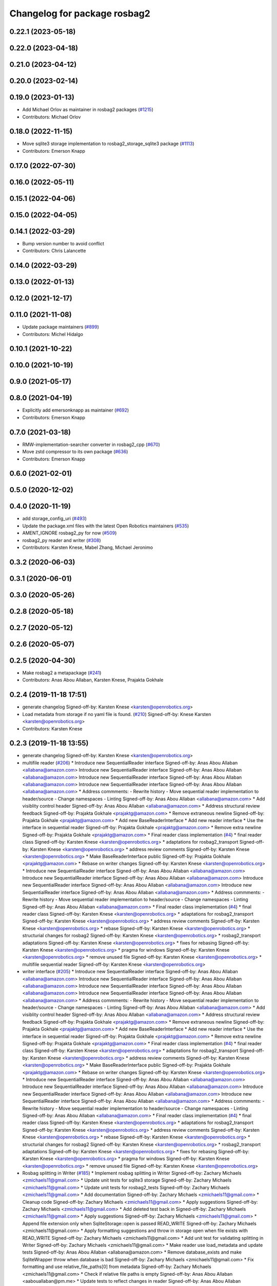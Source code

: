 ^^^^^^^^^^^^^^^^^^^^^^^^^^^^^
Changelog for package rosbag2
^^^^^^^^^^^^^^^^^^^^^^^^^^^^^

0.22.1 (2023-05-18)
-------------------

0.22.0 (2023-04-18)
-------------------

0.21.0 (2023-04-12)
-------------------

0.20.0 (2023-02-14)
-------------------

0.19.0 (2023-01-13)
-------------------
* Add Michael Orlov as maintainer in rosbag2 packages (`#1215 <https://github.com/ros2/rosbag2/issues/1215>`_)
* Contributors: Michael Orlov

0.18.0 (2022-11-15)
-------------------
* Move sqlite3 storage implementation to rosbag2_storage_sqlite3 package (`#1113 <https://github.com/ros2/rosbag2/issues/1113>`_)
* Contributors: Emerson Knapp

0.17.0 (2022-07-30)
-------------------

0.16.0 (2022-05-11)
-------------------

0.15.1 (2022-04-06)
-------------------

0.15.0 (2022-04-05)
-------------------

0.14.1 (2022-03-29)
-------------------
* Bump version number to avoid conflict
* Contributors: Chris Lalancette

0.14.0 (2022-03-29)
-------------------

0.13.0 (2022-01-13)
-------------------

0.12.0 (2021-12-17)
-------------------

0.11.0 (2021-11-08)
-------------------
* Update package maintainers (`#899 <https://github.com/ros2/rosbag2/issues/899>`_)
* Contributors: Michel Hidalgo

0.10.1 (2021-10-22)
-------------------

0.10.0 (2021-10-19)
-------------------

0.9.0 (2021-05-17)
------------------

0.8.0 (2021-04-19)
------------------
* Explicitly add emersonknapp as maintainer (`#692 <https://github.com/ros2/rosbag2/issues/692>`_)
* Contributors: Emerson Knapp

0.7.0 (2021-03-18)
------------------
* RMW-implementation-searcher converter in rosbag2_cpp (`#670 <https://github.com/ros2/rosbag2/issues/670>`_)
* Move zstd compressor to its own package (`#636 <https://github.com/ros2/rosbag2/issues/636>`_)
* Contributors: Emerson Knapp

0.6.0 (2021-02-01)
------------------

0.5.0 (2020-12-02)
------------------

0.4.0 (2020-11-19)
------------------
* add storage_config_uri (`#493 <https://github.com/ros2/rosbag2/issues/493>`_)
* Update the package.xml files with the latest Open Robotics maintainers (`#535 <https://github.com/ros2/rosbag2/issues/535>`_)
* AMENT_IGNORE rosbag2_py for now (`#509 <https://github.com/ros2/rosbag2/issues/509>`_)
* rosbag2_py reader and writer (`#308 <https://github.com/ros2/rosbag2/issues/308>`_)
* Contributors: Karsten Knese, Mabel Zhang, Michael Jeronimo

0.3.2 (2020-06-03)
------------------

0.3.1 (2020-06-01)
------------------

0.3.0 (2020-05-26)
------------------

0.2.8 (2020-05-18)
------------------

0.2.7 (2020-05-12)
------------------

0.2.6 (2020-05-07)
------------------

0.2.5 (2020-04-30)
------------------
* Make rosbag2 a metapackage (`#241 <https://github.com/ros2/rosbag2/issues/241>`_)
* Contributors: Anas Abou Allaban, Karsten Knese, Prajakta Gokhale

0.2.4 (2019-11-18 17:51)
------------------------
* generate changelog
  Signed-off-by: Karsten Knese <karsten@openrobotics.org>
* Load metadata from storage if no yaml file is found. (`#210 <https://github.com/ros2/rosbag2/issues/210>`_)
  Signed-off-by: Knese Karsten <karsten@openrobotics.org>
* Contributors: Karsten Knese

0.2.3 (2019-11-18 13:55)
------------------------
* generate changelog
  Signed-off-by: Karsten Knese <karsten@openrobotics.org>
* multifile reader (`#206 <https://github.com/ros2/rosbag2/issues/206>`_)
  * Introduce new SequentialReader interface
  Signed-off-by: Anas Abou Allaban <allabana@amazon.com>
  Introduce new SequentialReader interface
  Signed-off-by: Anas Abou Allaban <allabana@amazon.com>
  Introduce new SequentialReader interface
  Signed-off-by: Anas Abou Allaban <allabana@amazon.com>
  Introduce new SequentialReader interface
  Signed-off-by: Anas Abou Allaban <allabana@amazon.com>
  * Address commments:
  - Rewrite history
  - Move sequential reader implementation to header/source
  - Change namespaces
  - Linting
  Signed-off-by: Anas Abou Allaban <allabana@amazon.com>
  * Add visiblity control header
  Signed-off-by: Anas Abou Allaban <allabana@amazon.com>
  * Address structural review feedback
  Signed-off-by: Prajakta Gokhale <prajaktg@amazon.com>
  * Remove extraneous newline
  Signed-off-by: Prajakta Gokhale <prajaktg@amazon.com>
  * Add new BaseReaderInterface
  * Add new reader interface
  * Use the interface in sequential reader
  Signed-off-by: Prajakta Gokhale <prajaktg@amazon.com>
  * Remove extra newline
  Signed-off-by: Prajakta Gokhale <prajaktg@amazon.com>
  * Final reader class implementation (`#4 <https://github.com/ros2/rosbag2/issues/4>`_)
  * final reader class
  Signed-off-by: Karsten Knese <karsten@openrobotics.org>
  * adaptations for rosbag2_transport
  Signed-off-by: Karsten Knese <karsten@openrobotics.org>
  * address review comments
  Signed-off-by: Karsten Knese <karsten@openrobotics.org>
  * Make BaseReaderInterface public
  Signed-off-by: Prajakta Gokhale <prajaktg@amazon.com>
  * Rebase on writer changes
  Signed-off-by: Karsten Knese <karsten@openrobotics.org>
  * Introduce new SequentialReader interface
  Signed-off-by: Anas Abou Allaban <allabana@amazon.com>
  Introduce new SequentialReader interface
  Signed-off-by: Anas Abou Allaban <allabana@amazon.com>
  Introduce new SequentialReader interface
  Signed-off-by: Anas Abou Allaban <allabana@amazon.com>
  Introduce new SequentialReader interface
  Signed-off-by: Anas Abou Allaban <allabana@amazon.com>
  * Address commments:
  - Rewrite history
  - Move sequential reader implementation to header/source
  - Change namespaces
  - Linting
  Signed-off-by: Anas Abou Allaban <allabana@amazon.com>
  * Final reader class implementation (`#4 <https://github.com/ros2/rosbag2/issues/4>`_)
  * final reader class
  Signed-off-by: Karsten Knese <karsten@openrobotics.org>
  * adaptations for rosbag2_transport
  Signed-off-by: Karsten Knese <karsten@openrobotics.org>
  * address review comments
  Signed-off-by: Karsten Knese <karsten@openrobotics.org>
  * rebase
  Signed-off-by: Karsten Knese <karsten@openrobotics.org>
  * structurial changes for rosbag2
  Signed-off-by: Karsten Knese <karsten@openrobotics.org>
  * rosbag2_transport adaptations
  Signed-off-by: Karsten Knese <karsten@openrobotics.org>
  * fixes for rebasing
  Signed-off-by: Karsten Knese <karsten@openrobotics.org>
  * pragma for windows
  Signed-off-by: Karsten Knese <karsten@openrobotics.org>
  * remove unused file
  Signed-off-by: Karsten Knese <karsten@openrobotics.org>
  * multifile sequential reader
  Signed-off-by: Karsten Knese <karsten@openrobotics.org>
* writer interface (`#205 <https://github.com/ros2/rosbag2/issues/205>`_)
  * Introduce new SequentialReader interface
  Signed-off-by: Anas Abou Allaban <allabana@amazon.com>
  Introduce new SequentialReader interface
  Signed-off-by: Anas Abou Allaban <allabana@amazon.com>
  Introduce new SequentialReader interface
  Signed-off-by: Anas Abou Allaban <allabana@amazon.com>
  Introduce new SequentialReader interface
  Signed-off-by: Anas Abou Allaban <allabana@amazon.com>
  * Address commments:
  - Rewrite history
  - Move sequential reader implementation to header/source
  - Change namespaces
  - Linting
  Signed-off-by: Anas Abou Allaban <allabana@amazon.com>
  * Add visiblity control header
  Signed-off-by: Anas Abou Allaban <allabana@amazon.com>
  * Address structural review feedback
  Signed-off-by: Prajakta Gokhale <prajaktg@amazon.com>
  * Remove extraneous newline
  Signed-off-by: Prajakta Gokhale <prajaktg@amazon.com>
  * Add new BaseReaderInterface
  * Add new reader interface
  * Use the interface in sequential reader
  Signed-off-by: Prajakta Gokhale <prajaktg@amazon.com>
  * Remove extra newline
  Signed-off-by: Prajakta Gokhale <prajaktg@amazon.com>
  * Final reader class implementation (`#4 <https://github.com/ros2/rosbag2/issues/4>`_)
  * final reader class
  Signed-off-by: Karsten Knese <karsten@openrobotics.org>
  * adaptations for rosbag2_transport
  Signed-off-by: Karsten Knese <karsten@openrobotics.org>
  * address review comments
  Signed-off-by: Karsten Knese <karsten@openrobotics.org>
  * Make BaseReaderInterface public
  Signed-off-by: Prajakta Gokhale <prajaktg@amazon.com>
  * Rebase on writer changes
  Signed-off-by: Karsten Knese <karsten@openrobotics.org>
  * Introduce new SequentialReader interface
  Signed-off-by: Anas Abou Allaban <allabana@amazon.com>
  Introduce new SequentialReader interface
  Signed-off-by: Anas Abou Allaban <allabana@amazon.com>
  Introduce new SequentialReader interface
  Signed-off-by: Anas Abou Allaban <allabana@amazon.com>
  Introduce new SequentialReader interface
  Signed-off-by: Anas Abou Allaban <allabana@amazon.com>
  * Address commments:
  - Rewrite history
  - Move sequential reader implementation to header/source
  - Change namespaces
  - Linting
  Signed-off-by: Anas Abou Allaban <allabana@amazon.com>
  * Final reader class implementation (`#4 <https://github.com/ros2/rosbag2/issues/4>`_)
  * final reader class
  Signed-off-by: Karsten Knese <karsten@openrobotics.org>
  * adaptations for rosbag2_transport
  Signed-off-by: Karsten Knese <karsten@openrobotics.org>
  * address review comments
  Signed-off-by: Karsten Knese <karsten@openrobotics.org>
  * rebase
  Signed-off-by: Karsten Knese <karsten@openrobotics.org>
  * structurial changes for rosbag2
  Signed-off-by: Karsten Knese <karsten@openrobotics.org>
  * rosbag2_transport adaptations
  Signed-off-by: Karsten Knese <karsten@openrobotics.org>
  * fixes for rebasing
  Signed-off-by: Karsten Knese <karsten@openrobotics.org>
  * pragma for windows
  Signed-off-by: Karsten Knese <karsten@openrobotics.org>
  * remove unused file
  Signed-off-by: Karsten Knese <karsten@openrobotics.org>
* Rosbag splitting in Writer (`#185 <https://github.com/ros2/rosbag2/issues/185>`_)
  * Implement rosbag splitting in Writer
  Signed-off-by: Zachary Michaels <zmichaels11@gmail.com>
  * Update unit tests for sqlite3 storage
  Signed-off-by: Zachary Michaels <zmichaels11@gmail.com>
  * Update unit tests for rosbag2_tests
  Signed-off-by: Zachary Michaels <zmichaels11@gmail.com>
  * Add documentation
  Signed-off-by: Zachary Michaels <zmichaels11@gmail.com>
  * Cleanup code
  Signed-off-by: Zachary Michaels <zmichaels11@gmail.com>
  * Apply suggestions
  Signed-off-by: Zachary Michaels <zmichaels11@gmail.com>
  * Add deleted test back in
  Signed-off-by: Zachary Michaels <zmichaels11@gmail.com>
  * Apply suggestions
  Signed-off-by: Zachary Michaels <zmichaels11@gmail.com>
  * Append file extension only when SqliteStorage::open is passed READ_WRITE
  Signed-off-by: Zachary Michaels <zmichaels11@gmail.com>
  * Apply formatting suggestions and throw in storage open when file exists with READ_WRITE
  Signed-off-by: Zachary Michaels <zmichaels11@gmail.com>
  * Add unit test for validating splitting in Writer
  Signed-off-by: Zachary Michaels <zmichaels11@gmail.com>
  * Make reader use load_metadata and update tests
  Signed-off-by: Anas Abou Allaban <allabana@amazon.com>
  * Remove database_exists and make SqliteWrapper throw when database is bad
  Signed-off-by: Zachary Michaels <zmichaels11@gmail.com>
  * Fix formatting and use relative_file_paths[0] from metadata
  Signed-off-by: Zachary Michaels <zmichaels11@gmail.com>
  * Check if relative file paths is empty
  Signed-off-by: Anas Abou Allaban <aabouallaban@pm.me>
  * Update tests to reflect changes in reader
  Signed-off-by: Anas Abou Allaban <aabouallaban@pm.me>
* Contributors: Karsten Knese, Zachary Michaels

0.2.2 (2019-11-13)
------------------
* 0.2.2
  Signed-off-by: Michael Carroll <michael@openrobotics.org>
* (API) Generate bagfile metadata in Writer (`#184 <https://github.com/ros2/rosbag2/issues/184>`_)
  * Add support for specifying max bagfile size in storage_options
  Signed-off-by: Zachary Michaels <zmichaels11@gmail.com>
  * Add support for specifying max bagfile size in storage_options
  Signed-off-by: Zachary Michaels <zmichaels11@gmail.com>
  * Add helper functions in Writer required for bagfile splitting
  Signed-off-by: Zachary Michaels <zmichaels11@gmail.com>
  * Add helper functions in Writer required for bagfile splitting
  Signed-off-by: Zachary Michaels <zmichaels11@gmail.com>
  * Add get_identifier to io-interfaces
  Signed-off-by: Zachary Michaels <zmichaels11@gmail.com>
  * Record metadata in Writer
  Signed-off-by: Zachary Michaels <zmichaels11@gmail.com>
  * Record uri in Writer open
  * Accidentally removed this too early.
  Signed-off-by: Zachary Michaels <zmichaels11@gmail.com>
  * Apply suggestions from PR
  Signed-off-by: Zachary Michaels <zmichaels11@gmail.com>
  * Add get_relative_path to BaseIOInterface
  Signed-off-by: Zachary Michaels <zmichaels11@gmail.com>
  * Add include on string to BaseInfoInterface
  Signed-off-by: Zachary Michaels <zmichaels11@gmail.com>
  * Remove field init on test_writer
  Signed-off-by: Zachary Michaels <zmichaels11@gmail.com>
  * Calculate bagfile size by summing all files
  Signed-off-by: Zachary Michaels <zmichaels11@gmail.com>
  * Build BagMetadata inline
  Signed-off-by: Zachary Michaels <zmichaels11@gmail.com>
  * Use std::min and std::max for metadata starting_time and metadata duration
  Signed-off-by: Zachary Michaels <zmichaels11@gmail.com>
  * Moved storage->create_topic into if statement
  Signed-off-by: Zachary Michaels <zmichaels11@gmail.com>
  * Applied suggestions
  Signed-off-by: Zachary Michaels <zmichaels11@gmail.com>
  * Extracted init_metadata logic from Writer
  Signed-off-by: Zachary Michaels <zmichaels11@gmail.com>
  * Reorder mocked methods to be alphasort
  Signed-off-by: Zachary Michaels <zmichaels11@gmail.com>
  * Throw exception if erasing non-existing topic
  Signed-off-by: Zachary Michaels <zmichaels11@gmail.com>
  * Throw if a topic fails to insert
  Signed-off-by: Zachary Michaels <zmichaels11@gmail.com>
  * Added topic name to throw message when topic cannot insert
  Signed-off-by: Zachary Michaels <zmichaels11@gmail.com>
  * Include topic name in exception when failed to removee a non-existing topic
  Signed-off-by: Zachary Michaels <zmichaels11@gmail.com>
  * Apply suggestions
  Signed-off-by: Zachary Michaels <zmichaels11@gmail.com>
  * Include chrono
  Signed-off-by: Zachary Michaels <zmichaels11@gmail.com>
  * Disable macros for min and max on windows
  Signed-off-by: Zachary Michaels <zmichaels11@gmail.com>
  * Fix cmake linting error
  Signed-off-by: Zachary Michaels <zmichaels11@gmail.com>
  * Update rosbag2/src/rosbag2/writer.cpp
  Co-Authored-By: Thomas Moulard <thomas.moulard@gmail.com>
  Signed-off-by: Zachary Michaels <zmichaels11@gmail.com>
  * Update rosbag2/src/rosbag2/writer.cpp
  Co-Authored-By: Thomas Moulard <thomas.moulard@gmail.com>
  Signed-off-by: Zachary Michaels <zmichaels11@gmail.com>
  * Add unit tests for get_storage_identifier and get_relative_path
  Signed-off-by: Zachary Michaels <zmichaels11@gmail.com>
  * Rename plugin_constants to test_constants
  Signed-off-by: Zachary Michaels <zmichaels11@gmail.com>
  * Remove unused private field in TestReadOnlyPlugin
  Signed-off-by: Zachary Michaels <zmichaels11@gmail.com>
* Contributors: Michael Carroll, Zachary Michaels

0.2.1 (2019-10-23)
------------------
* generate changelog
  Signed-off-by: Karsten Knese <karsten@openrobotics.org>
* Add get_identifier to io-interfaces for support in bagfile splitting (`#183 <https://github.com/ros2/rosbag2/issues/183>`_)
  * Add support for specifying max bagfile size in storage_options
  Signed-off-by: Zachary Michaels <zmichaels11@gmail.com>
  * Add helper functions in Writer required for bagfile splitting
  Signed-off-by: Zachary Michaels <zmichaels11@gmail.com>
  * Add get_identifier to io-interfaces
  Signed-off-by: Zachary Michaels <zmichaels11@gmail.com>
  * Apply suggestions from PR
  Signed-off-by: Zachary Michaels <zmichaels11@gmail.com>
  * Moved database_exists in sqlite_storage to be a free function
  Signed-off-by: Zachary Michaels <zmichaels11@gmail.com>
  * Change get_identifier in BaseIOInterface to get_storage_identifier
  Signed-off-by: Zachary Michaels <zmichaels11@gmail.com>
* Add bagfile splitting support to storage_options and Writer (`#182 <https://github.com/ros2/rosbag2/issues/182>`_)
  * Add support for specifying max bagfile size in storage_options
  Signed-off-by: Zachary Michaels <zmichaels11@gmail.com>
  * Add helper functions in Writer required for bagfile splitting
  Signed-off-by: Zachary Michaels <zmichaels11@gmail.com>
  * Store max_bagfile_size when Writer is opened
  Signed-off-by: Zachary Michaels <zmichaels11@gmail.com>
  * Uncrustify
  Signed-off-by: Zachary Michaels <zmichaels11@gmail.com>
  * Apply suggestions from PR
  Signed-off-by: Zachary Michaels <zmichaels11@gmail.com>
  * Add ROSBAG2_STORAGE_PUBLIC to MAX_BAGFILE_SIZE_NO_SPLIT
  This should fix the issue on Windows
  Signed-off-by: Zachary Michaels <zmichaels11@gmail.com>
  * Renamed private function in Writer to not end in `_`
  Signed-off-by: Zachary Michaels <zmichaels11@gmail.com>
* zero copy api (`#168 <https://github.com/ros2/rosbag2/issues/168>`_)
  * adopt to changes in rclcpp::subscription
  Signed-off-by: Karsten Knese <karsten@openrobotics.org>
  * use init/fini function from introspection_ts
  Signed-off-by: Karsten Knese <karsten@openrobotics.org>
  * fix line length
  Signed-off-by: Karsten Knese <karsten@openrobotics.org>
* Change storage interfaces for bagfile splitting feature (`#170 <https://github.com/ros2/rosbag2/issues/170>`_)
  * Change storage interfaces for bagfile splitting feature
  Signed-off-by: Zachary Michaels <zmichaels11@gmail.com>
  * Remove extra line in TestPlugin
  Signed-off-by: Zachary Michaels <zmichaels11@gmail.com>
  * Add documentation to get_bagfile_size
  Signed-off-by: Zachary Michaels <zmichaels11@gmail.com>
* Contributors: Karsten Knese, Zachary Michaels

0.2.0 (2019-09-26)
------------------
* 0.2.0
  Signed-off-by: Michael Carroll <michael@openrobotics.org>
* enable address sanitizers only on 64bit machines (`#149 <https://github.com/ros2/rosbag2/issues/149>`_)
  * enable address sanitizers only on 64bit machines
  Signed-off-by: Karsten Knese <karsten@openrobotics.org>
  * remove quotes to compare integers
  Signed-off-by: Karsten Knese <karsten@openrobotics.org>
* Export pluginlib to downstream packages (`#113 <https://github.com/ros2/rosbag2/issues/113>`_)
  Signed-off-by: Esteve Fernandez <esteve@apache.org>
* Add support for parsing middle module name from type (`#128 <https://github.com/ros2/rosbag2/issues/128>`_)
  * Add support for parsing middle module name from type
  Allows support for message types generated from both msg and idl files.
  Signed-off-by: David Hodo <david.hodo@is4s.com>
  * test fixups and default behavior
  Signed-off-by: Karsten Knese <karsten@openrobotics.org>
  * deprecate legacy type extraction and add new
  Signed-off-by: David Hodo <david.hodo@is4s.com>
  * use pragma to avoid deprecation in test
  Signed-off-by: Karsten Knese <karsten@openrobotics.org>
* Contributors: David Hodo, Esteve Fernandez, Karsten Knese, Michael Carroll

0.1.2 (2019-05-20)
------------------
* generate changelog
  Signed-off-by: Karsten Knese <karsten@openrobotics.org>
* Fixes an init race condition (`#93 <https://github.com/ros2/rosbag2/issues/93>`_)
  * This could probably be a race condition, for ex: When we've create a subscriber in the API, and the subscriber has the data already available in the callback (Cause of existing publishers) the db entry for the particular topic would not be availalble, which in turn returns an SqliteException. This is cause write\_->create_topic() call is where we add the db entry for a particular topic. And, this leads to crashing before any recording.
  Locally I solved it by adding the db entry first, and if
  create_subscription fails, remove the topic entry from the db and also
  erase the subscription.
  Signed-off-by: Sriram Raghunathan <rsriram7@visteon.com>
  * Fix comments for pull request https://github.com/ros2/rosbag2/pull/93
  Signed-off-by: Sriram Raghunathan <rsriram7@visteon.com>
  * Added unit test case for remove_topics from db
  Signed-off-by: Sriram Raghunathan <rsriram7@visteon.com>
  * Fix unit tests failing by adding dependent test macros
  Signed-off-by: Sriram Raghunathan <rsriram7@visteon.com>
  * Fixes the linter errors
* Contributors: Karsten Knese, Sriram Raghunathan

0.1.1 (2019-05-09)
------------------
* generate changelog
  Signed-off-by: Karsten Knese <karsten@openrobotics.org>
* Contributors: Karsten Knese

0.1.0 (2019-05-08)
------------------
* generate changelog
  Signed-off-by: Karsten Knese <karsten@openrobotics.org>
* Handle message type name with multiple namespace parts (`#114 <https://github.com/ros2/rosbag2/issues/114>`_)
  * Handle message type name with multiple namespace parts
  For now, it is okay to ignore the middle parts of the namespace, but this should be updated in the future.
  Signed-off-by: Jacob Perron <jacob@openrobotics.org>
  * Update tests
  Signed-off-by: Jacob Perron <jacob@openrobotics.org>
  * Remove extra line
  Signed-off-by: Jacob Perron <jacob@openrobotics.org>
* fix compilation against master (`#111 <https://github.com/ros2/rosbag2/issues/111>`_)
  * use refactored test messages
  Signed-off-by: Dirk Thomas <dirk-thomas@users.noreply.github.com>
  * partial update
  Signed-off-by: Dirk Thomas <dirk-thomas@users.noreply.github.com>
  * fix rsbag2_converter_default_plugins
  Signed-off-by: Karsten Knese <karsten@openrobotics.org>
  * fix rosbag2_transport
  Signed-off-by: Karsten Knese <karsten@openrobotics.org>
  * fix rosbag2_tests
  Signed-off-by: Karsten Knese <karsten@openrobotics.org>
  * add wstring to introspection message
  Signed-off-by: Karsten Knese <karsten@openrobotics.org>
  * default initialize qos profile
  Signed-off-by: Karsten Knese <karsten@openrobotics.org>
  * avoid deprecated publish signature
  Signed-off-by: Karsten Knese <karsten@openrobotics.org>
* fix logging signature (`#107 <https://github.com/ros2/rosbag2/issues/107>`_)
  Signed-off-by: Dirk Thomas <dirk-thomas@users.noreply.github.com>
* Compile tests (`#103 <https://github.com/ros2/rosbag2/issues/103>`_)
  * move process helper to test_common
  Signed-off-by: Karsten Knese <karsten@openrobotics.org>
  * use stdexcept for runtime error
  Signed-off-by: Karsten Knese <karsten@openrobotics.org>
  * always install include directories
  Signed-off-by: Karsten Knese <karsten@openrobotics.org>
* Contributors: Dirk Thomas, Jacob Perron, Karsten Knese

0.0.5 (2018-12-27)
------------------
* generate changelog
* Contributors: Karsten Knese

0.0.4 (2018-12-19)
------------------
* generate changelog
* Contributors: Karsten Knese

0.0.3 (2018-12-14)
------------------
* Play old bagfiles (`#69 <https://github.com/ros2/rosbag2/issues/69>`_)
  * GH-138 Move calculation of bag size
  - previously in rosbag2::Info
  - now in storage plugin
  * GH-130 Add rosbag2_bag_v2_plugins package
  -This package will contain storage and converter plugins
  * GH-131 don't build plugins on Windows
  * GH-129 Add function to be generated
  - massive if/else between all message types
  - will be generated similar to ros1_bridge plugin
  * GH-138 Write storage plugin for rosbag v2 bags
  * GH-138 Make sure that no attempt to create a converter is made when trying to read a rsbag v2 bag file
  * GH-138 Add play end-to-end test for rosbag v2 plugin
  * GH-138 Use cmake files to find ros1 packages
  - Use files from ros1_bridge via PkgConfig
  * GH-138 Add generator code
  * GH-141 Add initial version of vendor package
  * GH-141 Improve vendor package to build on Mac
  * GH-138 Cleanup CMakeLists
  * GH-141 Use unmanaged Instance of class-loader
  - managed instance somehow isn't available for gcc 6.3
  * GH-141 Reduce patch and copy new toplevle CMakeLists by hand
  * GH-141 Fix Shared Instance usage
  * GH-141 Improve maintainability of vendor package
  - Document what patches do and why changes are necessary
  - Load ros1 packages through cmake macro
  - Do not export ros1 packages via ament
  - use commit hash of current master which is more stable than using melodic-devel
  * GH-138 Link against rclcpp - necessary for ros1_bridge
  * GH-138 Avoid crash when trying to play v2 bags which contain unknown message types
  * GH-138 Add CLI -s <storage_id> option to ros2 bag info and use it in rosbag2::info
  - this allows ros2 bag info to work also when the yaml metadata file does not exsist
  - this is always the case for rosbag1 bagfiles
  - it could also happen for sqlite or other storage based bagfiles
  * GH-138 Add end-to-end info test for rosbag v2 files
  * GH-138 Add unit tests to rosbag_storage
  * GH-138 Add method to extract filename from path to FilesystemHelpers
  * GH-138 Add proper logging for topics which cannot be converted
  * GH-138 Improve finding dependencies of ros1
  * GH-141 Explicitly import transitive dependencies of vendor package
  * GH-138 Skip tests via ament if ros1 is not available
  * GH-133 First split of plugins
  * GH-133 Write serialized rosbag message
  * GH-133 Improve converter plugin
  - move generation templates outside of plugin folders as both
  plugins need it
  - use ros::serialization routines to deserialize the ros message
  * GH-133 Add plugin to be found by pluginlib
  * GH-133 Remove empty check in converter
  - With the rosbag_v2_converter_plugin, we don't need to treat
  rosbag_v2 storage any different
  * GH-133 Assert serialization format in unit tests for storage
  * GH-133 Delete superfluous include folder
  - Only needed if we want to link against the library
  * GH-133 get_all_topics_and_types returns only valid ros2 types
  - This is necessary as the information is used by rosbag2_transport
  - ros2 bag info still shows all topics and types
  - rosbag::View::getConnections() can return multiple connections corresponding to the same topic
  * GH-133 Improve end to end test
  - use a bagfile with messages not known to ros2
  * GH-133 Reformulate info message in case of missing ros1-ros2 mapping for a topic
  * GH-14 Find messages first
  * Explicitly print message when on Windows
  Co-Authored-By: Martin-Idel-SI <external.Martin.Idel@bosch-si.com>
  * GH-14 Refactor rosbag_storage vendor package
  - Improve toplevel CMakeLists
  - Put all patches into a resource subfolder
  * GH-14 Reflect renames of converter interfaces
  * GH-156 Workaround for path problems
  * GH-156 Add documentation for plugin
  * GH-156 Fix the pluginlib version to greater 2
  * GH-156 Prohibit CMake from declaring paths as system paths
  This switches the order of ros2 and ros1 directories
  resulting in build failures
  * GH-156 Prohibit system include paths for rosbag plugins
  This can lead to switching ros1 and ros2 include paths resulting
  in missing symbols as the wrong pluginlib gets included
  * GH-14 Split patches
  * make README more verbose
  * add plugin specific readme
  * more readme for bag_v2 plugin
* Contributors: Martin Idel

0.0.2 (2018-12-12)
------------------
* generate changelogs
* update maintainer email
* Contributors: Karsten Knese

0.0.1 (2018-12-11)
------------------
* generate CHANGELOG.rst
* Split converters (`#70 <https://github.com/ros2/rosbag2/issues/70>`_)
  * GH-134 Split converter interface into Serializer and Deserializer
  - Allow plugins which can only read or write
  - Most important example: plugin for old rosbags
  * GH-134 Switch to using serializer and deserializer in factory
  * GH-134 Add test for serializer plugin
  * GH-134 Try to load Serializer and Deserializer
  - When loading a serializer, try to load both serializer and converter
  - Similar for deserializers
  * GH-134 Fix e2e test after improving error message for missing converters
  * GH-134 Remove duplicate code in converter factory
  * GH-134 Change namespace of converter interfaces
  - adapt namespaces to folder structure
  - folder structure similar to rosbag2_storage
  * GH-134 Hide pluginlib import via pimpl
  - We want to use template functions that require the pluginlib import
  - The pluginlib import should not be exported (this creates issues with
  downstream packages)
  - Similar to the storage factory, use a pimpl
  * GH-134 Adapt documentation
  * Minor documentation updates
  Co-Authored-By: Martin-Idel-SI <external.Martin.Idel@bosch-si.com>
  * GH-134 Rename converter interface to drop "interface"
  - already visible from namespace
* GH-144 Add missing pop for warning pragma (`#68 <https://github.com/ros2/rosbag2/issues/68>`_)
* Fix master build and small renamings (`#67 <https://github.com/ros2/rosbag2/issues/67>`_)
  * GH-143 Fix master build after merge of PR 66
  - Detail: avoid | in regexp as this is not portable.
  * GH-143 Rename cpp_type_support to rmw_type_support
  * GH-143 rename ros2_message_t to introspection_message_t
* rename topic_with_types to topic_metadata
* use converter options
* GH-142 replace map with unordered map where possible (`#65 <https://github.com/ros2/rosbag2/issues/65>`_)
* Use converters when recording a bag file (`#57 <https://github.com/ros2/rosbag2/issues/57>`_)
  * GH-118 Make rosbag2::Writer use converters
  - Use converters in Writer::write() when input rmw serialization format is different from desired storage serialization format
  - Add new field in rosbag2::StorageOptions to keep track of the rmw format given by the user to store the message in
  * GH-118 Add --encoding option to ros2 bag record
  * GH-118 Associate to each topic its rmw_serialization_format
  - Add 'serialization_format' field to TopicMetadata
  - Add 'serialization_forat' column in 'topics' table in sqlite storage
  - Remove 'storage_format' from BagMetadata and use the TopicMetadata field directly, instead
  - the field 'rmw_serialization_format' has been moved from rosbag2::StorageOptions to rosbag2_transport::RecordOptions, because it's a topic property rather than a storage one.
  - Currently all topics in a bag file must have the same serialization format
  - The tests have been updated accordingly
  * GH-118 Fix tests after rebase
  * GH-118 Fix MockMetadataIO and use it in test_writer
  * GH-118 Fix Windows build and minor refactoring
  * GH-118 Add test for writer to check that error is thrown if converter plugin does not exist
  * GH-118 Add test to check that metadat_io\_ writes metadata file in writer's destructor
  * GH-118 Build Converter before opening the database in Writer::open()
  - This assures that if one of the converter plugins does not exist, the database is not created
  * GH-118 Add end-to-end tests to check graceful failure if converter plugins do not exists
  - Both a test for record and play has been added
  * GH-118 Rename 'encoding' CLI option to 'serialization_format'
  * GH-127 Write serialization format in database also when it's not specified at CLI level
  - Tests to check that the serialization format is written in the database have also been added.
  * GH-17 Add leak sanitizer to test
  - one of the main test goals can only be ssen by valgrind or sanitizers
  - enable leak sanitizer for gcc builds only (for now)
  * GH-137: Fix cdr converter plugin
  - update pluginlib descriptions file after several renames
  - fix export of missing includes folder
  * GH-137 Add integration test for cdr converter
  * GH-137 Fix superfluous printf
  * GH-137 It suffices to have only one converter test
  * GH-137 Minor refactoring for better readability of test
  N.B. This exposes an pre-existing memory leak (not fixed here).
  * GH-137 Fix memory leak of topic_name
  - topic_name member needs to be freed
  - provide a setter for convenience
  - Directly assigning a string literal in the test is not sufficient as
  this would be static memory that does not need to be freed.
  * GH-17 Allow disabling the usage of sanitizers
  This allows manual usage of valgrind.
  * GH-17 Fix renaming after rebase
  * GH-17 Small cleanups (addressing review comments)
* Renaming struct members for consistency (`#64 <https://github.com/ros2/rosbag2/issues/64>`_)
  * GH-118 Rename rosbag2_storage::TopicMetadata to TopicInformation and rosbag2_storage::TopicwithType to TopicMetadata
  - The former TopicWithTye struct will be enlarged to contain also the rmw serialization format relative to the topic. This is why the name 'TopicMetadata' is now better suited for it.
  * GH-17 Rename timestamp to time_stamp for consistency in types
  * Fix renaming of TopicWithType to TopicMetadata
  * formatting
  * pass by const ref
* Use converters when playing back files (`#56 <https://github.com/ros2/rosbag2/issues/56>`_)
  * GH-112 Open storage for reading handing in rmw_identifier
  * GH-113 Cleanup: better naming
  * GH-113 Introduce interface for StorageFactory to allow mocks in tests
  * GH-113 Add test for SequentialReader for using converters
  - Added mocks for storage and converters (and factories)
  * GH-113 Implement skeleton convert function
  - Use convert only if necessary (different input and output formats),
  converters are only loaded if really necessary.
  - Allocate_ros2_message is public to enable extensive tests for this function.
  - Helper function to get any typesupport by name
  - Helper function for empty ros2_message
  * GH-113 Implement allocate_ros2_message
  - Treats most messages already.
  - Some combinations of nested messages with arrays are still missing
  - Cleanup of DynamicArrayNested messages is failing
  - Main difficulty is the cleanup of the allocated ros2_message which
  needs to be done manually
  - The test_ros2_message is intended to be run with valgrind and there
  should be no leaks or problems with free!
  * GH-113 Fix DynamicArrayNested deallocation
  Swapping with empty container seems more stable than deleting the data
  pointer of the container.
  * GH-113 Add test for BoundedArrayNested deallocation
  * GH-113 Refactoring of deallocation code
  * GH-113 Fix string initialization in all types
  * GH-113 Fix vector<bool> initialization
  * GH-113 Add test for deallocation of topic name + Refactoring
  * GH-113 Minor refactoring of converter
  * GH-113 Make sure to throw an error if converters do not exist
  * GH-113 Delete superfluous imports
  * GH-113 Small fix for deleting vectors
  * GH-113 Fix build after rebase
  * GH-30 Minor refactoring
  - The TODO comments have been removed because they're no longer relevant: they have been discussed in the PR review
  * GH-30 Give an allocator as parameter to allocate_ros2_message()
  * GH-111 Add missing test dependencies for CDR converter test
  * GH-128 Extend message allocation test to also cover big strings
  - Big strings are not treated with small string optimization and need
  to be checked, too.
  * GH-128 Add tests for nested arrays
  * GH-128 always initialize vectors with a placement new
  * pass by ref
  * use new getter functions
  * consistent function naming
  *  uncrustify
  * GH-30 Fix windows build
  * use visibility macros on all functions
* Implement converter plugin for CDR format and add converter plugins package (`#48 <https://github.com/ros2/rosbag2/issues/48>`_)
  * GH-111 Add package for converter plugins
  * GH-111 Add CDR converter plugin
  * GH-111 Add test for more primitives types
  * GH-116 Fix cdr converter after rebase on new converters interface
  * GH-116 Use rmw_serialize/rmw_deserialize directly in converter and link against rmw_fastrtps_cpp
  * Fix converter package.xml
  * Fix clang warnings
  * GH-30 Change interface to the same convention as rmw\_(de)serialize
  * comply to new rcutils error handling API
  * use poco to load fastrtps
  * Update rosbag2_converter_default_plugins/src/rosbag2_converter_default_plugins/cdr/cdr_converter.cpp
  Co-Authored-By: Karsten1987 <karsten@osrfoundation.org>
* Display bag summary using `ros2 bag info` (`#45 <https://github.com/ros2/rosbag2/issues/45>`_)
  * Display bag summary using `ros2 bag info`
  * Improve process execution helper to handle the working directory
  * Use metadata filename in sqlite storage to determine database name
  * GH-109 Write metadata file on Windows by hand
  - On Windows, the process is killed hard and thus does
  not write its metadata file
  - Since this is an issue with the test setup that seems
  very hard to fix, for now we just write the metadata
  file on our own
  * Remove empty bag folder if record gets aborted and no files are created
  - For example is neither --all nor topics are specified or if a non exsisting storage plugin is specified
  * Fail gracefully if a runtime error occurs when trying to record or play
  - For example if the storage plugin specified by the user at record does not exist
  * Log error in case of failing when loading metadata, and minor refactoring
  * Add comment to version field
  * Allow rosbag2 info without yaml file
  Currently only supported on rosbag2 side:
  - Allow passing a storage identifier to rosbag2::Info()
  - If a yaml file exists, read info from yaml
  - If no yaml file exists and a storage identifier was passed
  open storage and read info directly
  * GH-7 Don't try to read database name from metadata file when opening with ReadWrite io_flag
  - This avoids the logging of a 'failed to read metadata' error when recording a new bag
  * GH-7 Rename 'storage format' into 'serialization format'
  -In this way it is not confused with the storage id (e.g. sqlite3)
  * GH-7 Improve failure conditions
  * GH-7 Cleanup of superfluous forward declarations
  * GH-7 Further improve exception handling
* Add entry point for converter plugins (`#47 <https://github.com/ros2/rosbag2/issues/47>`_)
  * GH-101 Add converter interface
  * GH-102 Create format converter factory
  * GH-103 Write documentation for converter plugin authors
  * GH-16 Adjust rosbag2 message type
  * GH-16 Change name of converter interface to include "serialization"
  - Easier to differentiate between storage format (e.g. sqlite)
  and serialization format (e.g. cdr)
  - Closer to naming in ros middleware
  * GH-16 Improve plugin development documentation
  - Also adapt to name changes
  * GH-16 Fix naming of SerializationFormatConverterFactory
* Extract recorder from rosbag2_transport, fix test naming (`#44 <https://github.com/ros2/rosbag2/issues/44>`_)
* Introduce rosbag2_transport layer and CLI (`#38 <https://github.com/ros2/rosbag2/issues/38>`_)
  * rosbag2_transport package with python interface
  * use cpp for python extension
  * use rosbag2_transport cpp API
  * use rosbag2_transport API in cli
  * linters
  * GH-25 Rename target librosbag2 to rosbag2
  CMake already prepends libraries with `lib`, so the old name resulted
  in `liblibrosbag2`
  * GH-21 Initial call of rosbag2.record() from rosbag2_transport
  * GH-21 Add missing copyright header
  * GH-21 Cleanup clang tidy issues
  * GH-21 Remove rclcpp dependency from rosbag2
  * GH-21 Wire rosbag play into CLI
  * GH-21 Add missing test_depend in rosbag2_transport package.xml
  * GH-21 Unify name of python import
  * GH-21 Enable -a in CLI, show help on wrong args
  * GH-85 Introduce topic and type struct for readability
  * GH-85 Do not export sqlite3 as dependency from default plugins
  - not referenced in header, therefore unnecessary
  * GH-85 Move rosbag2 except typesupport to rosbag2_transport
  * GH-85 Add rosbag2 wrapper
  * GH-85 Change signature of create_topic to take TopicWithType
  * GH-85 Use rosbag2 in rosbag2_transport
  - Don't link against rosbag2_storage anymore
  * GH-84 Cleanup package.xmls and CMakeLists everywhere
  * GH-21 Add missing init() and shutdown() in record
  * GH-85 Fix Windows build
  * GH-85 Add visibility control to rosbag2
  * GH-85 Cleanup and documentation
  * GH-87 Add test package rosbag2_tests
  * GH-87 [WIP] Add first working prototype of an end-to-end test
  * GH-87 Use test_msgs instead of std_msgs/String in end-to-end test
  * GH-87 Use SIGTERM instead of SIGKILL and refactor test
  * GH-87 Make end-to-end test work on Windows
  * GH-87 Fix uncrustify
  * GH-87 Refactor end-to-end test fixture
  * GH-21 Extend transport python module interface
  The python interface should accept all options that can be passed to rosbag2_transport
  * GH-87 Fix test fixture for Windows
  * GH-87 Refactor test fixture
  * GH-87 Separate record from play end-to-end test
  * GH-87 Make record end-to-end test work
  * GH-87 Publish before recording to create topic
  * GH-87 Fix record all on Windows
  * GH-87 Check for topics instead of all
  * GH-87 Wait until rosbag record opened database
  * GH-87 Delete directory recursively
  * GH-87 Delete directories recursively on Linux
  * GH-87 Reset ROS_DOMAIN_ID to protect against concurrent tests
  * GH-89 Make rosbag2 interfaces virtual and add explicit open() method
  This allows downstream packages (e.g. rosbag2_transport) to mock these
  interfaces in tests.
  * GH-87 Improve test and refactoring
  * GH-87 Minor refactoring to increase test readability
  * GH-87 Fix environmental variable behaviour on Mac
  * GH-87 Fix Windows build
  * GH-89 Use mock reader and writer in rosbag2_transport tests
  * GH-87 Add play end_to_end test
  * GH-87 Improvements of test
  * GH-87 Fix Windows build
  * GH-89 Cleanup: small documentation fixes.
  * GH-89 [WIP] Test if Writer and Reader work with class visibility
  * GH-87 Stabilize rosbag2_play test
  * GH-87 Minor refactoring of tests
  * GH-87 Rename end to end tests
  * add license agreement
  * GH-89 Simplification of writing to in-memory storage
  * GH-89 Stabilize transport tests
  * GH-87 Refactoring of tests
  - Extract temporary file handling
  - Extract subscription management
  * GH-87 Add pytest cache to gitignore
  * GH-87 Refactoring of play test
  - Extract Publisher manager
  * GH-87 Extract record test fixture for readability
  * GH-89 Refactor transport tests
  - Use subscription and publisher manager just as e2e tests
  - Use options in recording
  * GH-89 Use temporary directory fixture in sqlite tests
  * GH-89 Conform to naming standard for tests
  * GH-89 Prevent burst publishing of all messages
  - Improves test stability
  * GH-89 Improve play stability
  - Sometimes the first message is lost (discovery)
  * GH-25 Fix package.xmls
  * Consistently use project name in CMakeLists
  * Minor cleanup
  - make rosbag2_transport description more expressive
  - hide unnecessary methods in typesupport_helpers
  - fix incorrect logging in tests
  - minor cleanup
  * Change name of nodes in rosbag2_transport
  * Cleanup folder structure in rosbag2_storage and rosbag2_tests
  - use src/<package_name>/ and test/<package_name>/ folders everywhere
  - harmonises with all other packages
  - results in better header guards
  * Export sqlite3 dependency as package dependency
  * Create node in Rosbag2Transport always
  * Only hold one node in rosbag2_transport
  * Move all duplicate files to common package
  * Adapt namespacing in test commons package
  - use "using namespace" declaratives for tests
  - use package name as namespace
  * Replace "Waiting for messages..." message
  * GH-25 rename rosbag2_test_commons -> rosbag2_test_common
  * GH-25 Overwrite already existing test.bag when recording
  This is a temporary solution and will be handled properly once a
  file path can be passed via the cli.
  * GH-25 Cleanups
  - Log every subscription
  - move all dependencies onside BUILD_TESTING for rosbag2_test_common
  * fix cmake typo for test_common
  * Remove superfluous loop in rosbag2 transport
  * Delete superfluous test_msgs dependency
  * Add rclcpp to test dependencies
  - Apparently ament_export_dependencies does not work in rosbag2_test_common
  * Fix rosbag2 node test
  - Clock topic is no longer present on all nodes
  - Remove assumptions on foreign ros topics
  * Fix dependencies by exporting them explicitly
* Add correct timing behaviour for rosbag play (`#32 <https://github.com/ros2/rosbag2/issues/32>`_)
  * GH-69 Read storage content in a separate thread
  For now the publishing starts only after the reading is completly
  done. This should change aufter GH-68 is done and a thread-safe
  queue can be used instead of std::queue.
  * GH-71 Add integration test for timing behavior
  * GH-68 Introduce vendor package for shared queue
  - Download and install headers from moodycamel readerwriterqueue
  - Download and install headers from moodycamel concurrentqueue
  - Use readerwriterqueue in code to load and publish concurrently
  * GH-71 Retain time difference of messages when playing a bag file
  - The main (play) thread sleeps until the time for publishing the
  message is reached.
  - Using std::chrono time_point and duration for type-safe time
  arithmetic instead of rcutils time types.
  * GH-71 Improve stability of read test
  - Subscribers need to maintain a longer history if the messages are
  not consumed fast enough.
  * GH-71 Fix Classloader instance lifetime
  The Classloader instance needs to outlive all objects created by it.
  * GH-71 Extract playing code into a class of its own
  Reason: record and play have almost no common code but do the exact
  opposite with the storage and rclcpp.
  * GH-70 Do not link explicitly against std_msgs
  - only required in tests
  - this decreases the amount of packages needed for a clean build without tests
  * GH-70 Fix error message of storage
  * GH-70 Fix pluginlib/storage issue for recording
  * GH-71 Cleanup: variable naming
  * GH-70 Load storage continuously instead of as fast as possible
  - Only load if queue contains less than 1000 messages
  - Wait a millisecond before loading again once the queue is long enough
  * GH-70 Add options struct to allow specification of queue size
  * GH-72 Wait for messages to fill up
  * GH-74 Rename integration tests to play/record tests
  * GH-74 Use test_msgs in integration tests
  - gets rid of string_msgs dependency
  * GH-70 Rename is_not_ready to is_pending, use bulk reading to queue
  * GH-70 Harmonize storage_loading_future variable
  * GH-88 Read messages in order of their timestamps
  - Currently, we write sequentially in order of arrival time so
  reading in id order is fine
  - This may change at a later time and should not change the reading
  behaviour, i.e. we need to read in order of timestamps
  * Fix compiler error on Mac
  * GH-8 Fix: use correct ros message type in test
  * GH-8 Cleanup: minor code style fixes
  * GH-8 Refactor future usage in player
  Make the future a class member of player to avoid having to hand it
  into several functions which is difficult with a move-only type.
  * GH-8 Cleanup: remove verbose logging for every stored message
  * GH-8 Refactor rosbag2 interface
  Add an explicit overload for record without a topic_names argument to
  record all topics.
  * fix: call vector.reserve instead of default initalization
  * fix record demo
* Improve sqlite usage and test stability (`#31 <https://github.com/ros2/rosbag2/issues/31>`_)
  * GH-64 Rearrange default plugins build to use public headers
  Also already links write integration test against the default plugins.
  * GH-64 Remove after_write_action
  Query the underlying db directly in tests to determine the amount of
  recorded messages.
  * GH-64 Add convenience getter for single line SQL result
  * GH-64 Add visibility macros to enable linking on Windows
  * GH-64 Remove second sqlite exception class (it is not needed)
  * GH-64 Fix hanging rosbag2_read_integration_test
  * GH-64 Always log sqlite return code
  * GH-64 Improve opening of sqlite database
  - Always open db with threading mode multi-thread. This forbids
  sharing database connections across threads. Db access from multiple
  threads is possible when each thread uses its own connection.
  - Open sqlite db accordingly to given io flags. Readonly open works
  only with already existing database.
  - Set journal mode pragma to WAL (write ahead log) and synchronous
  pragma to NORMAL. This should yield good write performance.
  - Small fix: use .db3 as db name in tests.
  * GH-64 Fix package test dependencies
  * GH-64 Fix cppcheck error
  * GH-64 Fix asserting typesupport in test (varies on architectures)
  * Cleanup
  - consistently use const ref of string instead of string for function
  arguments
  - simplify package dependencies
  - minor formatting
  * Make play integration test compile on Mac
  * Fix sqlite_wrapper_integration_test
* Record all topics (`#30 <https://github.com/ros2/rosbag2/issues/30>`_)
  * GH-23 Get all topics from node and sanitize
  * GH-23 Move methods to node for better interface
  * GH-23 Use rmw_serialized_message_t consistently
  * GH-23 Improve santization of topics
  * GH-65 Introduce and use better logging macros
  * GH-23 Use publisher to serialized message directly
  * GH-23 Improve readability of sanitizing topics and types
  * GH-23 Allow to write all available topics
  * GH-23 Add test for record all
  * GH-23 Cleanup: add missing const ref to record interface
  * Cleanup for doxygen
  * Improve topic sanitization
  - correctly expand topic names using rcl
  - do not check type correctness (supposed to be done internally)
  * Pass topic_name by reference
* Record and play multiple topics (`#27 <https://github.com/ros2/rosbag2/issues/27>`_)
  * GH-61 Read topic directly from message when playing and allow to play multiple topics
  * GH-61 Add test for SqliteStorage and update old ones
  * GH-62 Extend function to poll for any number of specified topics
  * GH-62 Allow subscription to several topics
  * GH-61 Obtain the topic name directly from the database
  - Uses a JOIN instead of mapping the topic_id to the name in code
  * GH-61 Cache read row in result iterator
  This allows repeated dereferencing on same row without quering the
  database again.
  * GH-62 Change demo-record to allow specifying multiple topics
  * GH-62 Add test to write non-string topic + refactoring
  * GH-62 Add test for subscription to multiple topics
  * GH-62 Cleanup
  * GH-62 Simplify test setup
  * GH-61 Cleanup
  * GH-61 consolidate storage integration test
  * GH-62 Consolidate write integration tests
  * GH-61 enhance read integration test to check multiple topics
  * GH-62 Improve rosbag integration test
  * GH-62: Polish rosbag2_rosbag_node_test
  * GH-62 Fix cpplint
  * GH-62 Fix memory leak in rosbag helper
  * GH-62 Cleanup of subscriptions
  * GH-62 do not use flaky timers in rosbag2_write_integration_test
  * GH-62 Use rmw_serialize_message_t consistently in test helper classes
  * GH-73 Use test_msgs in read_integration_test
  * GH-26 Cleanup: fix alphabetic orderung
* Allow an arbitrary topic to be recorded (`#26 <https://github.com/ros2/rosbag2/issues/26>`_)
  * GH-52 Extend db schema to include topic meta data
  - Two table db layout (messages and topics)
  - Messages table references topics table but without foreign key for
  improved write performance
  - Create_topic must be called for every topic prior to storing a
  message of this topic.
  - Sqlite_storage caches all known topics
  - At least for now the type information is stored as a simple string.
  * GH-54 Make first rcl subscription prototype work
  * GH-54 find type name from topic
  * GH-54 Publish messages from database knowing only topic name and pass topic name by terminal
  * GH-54 Refactoring of typesupport helpers
  * GH-54 Use c++ typesupport
  * GH-54 Use cpp typesupport and rclcpp::Node for publisher
  * GH-54 Add raw subscription and use in rosbag_record
  * GH-54 Add Rosbag2Node and Rosbag2Publisher classes and use them in Rosbag2::play
  * GH-54 Rename Rosbag2Publisher to RawPublisher
  * GH-54 Minor refactoring of Rosbag2Node
  * GH-54 Extract and test waiting for topic into its own method
  * GH-54 Fix read integration tests and linters
  * GH-55 Refactor Rosbag2Node::create_raw_publisher()
  * GH-54 Add subscription method to rosbag node
  * GH-54 Keep subscription alive
  * GH-54: Extract subscription to correct class
  * GH-55 Change interface of raw_publisher to match subscriber
  * GH-54 Add test for rosbag node
  * GH-54 Unfriend rclcpp class
  * GH-54 Make test more robust
  * GH-54 Fix build
  * GH-54 Minor cleanup and documentation
  * GH-55 Minor refactoring + TODO comment
  * GH-54 Change dynamic library folder on Windows
  * GH-54 Fix build
  * GH-54 Add shutdown to test
  * GH-55 Add test helpers methods for usage in multiple tests
  * GH-55 Add new method to read all topics and types in BaseReadInterface and use it in Rosbag2::play
  * GH-55 Fix gcc and msvc
  * GH-54 Rename raw to generic in publisher/subscriber
  * GH-55 Check that topic and associated type in bag file are well defined before playing back messages
  * GH-54 Prevent unnecessary error message loading storage
  * GH-54 Fix memory leak
  * GH-54 stabilize node test
  * GH-55 Check if database exists when opening storage with READ_ONLY flag
  * GH-54 Minor cleanup of subscriber
  * GH-54 Wait a small amount of time to let node discover other nodes
  * Add logging to false case
  * GH-54 Catch exceptions and exit cleanly
  * Use rmw_serialized_message_t and rcutils_char_array_t consistently
  * GH-4 Refactoring for correctness
  - pass a few strings as const reference
  - throw error when no topics could be found
  * Improve error messages when loading plugins
  * alphabetical order
  * type_id -> type
* Use serialized message directly (`#24 <https://github.com/ros2/rosbag2/issues/24>`_)
  * Adapt new interface
  * Try to write and read rcutils_char_array_t BLOBs in sqlite
  * Add simple test for arbitrary char ptr
  * Refactor SqliteWrapper and add tests
  * Write and read actual timestamp from serialized message and add relative tests
  * Add SqliteStatementWrapper class and refactor SqliteStorage and SqliteWrapper
  * Refactor test fixture
  * GH-50 Assert message content in write_integration_test, and remove TODOs
  * GH-50 Remove sqlite_storage_plugin unit tests
  * GH-50 Refactor SqliteStatements and SqliteStorage
  * GH-50 Fix build after rebase
  * GH-50 Make has_next() method no more const
  * GH-52 Extend statement wrapper with a generic bind
  * GH-50 Refactor after rebase
  * GH-59 cleanup db interface
  - Remove virtual on methods as this was added only for unit tests. We
  decided to use only integration tests for the sqlite plugins.
  - Changes semantics of SqliteStatement: represents always a prepared
  statement if not null.
  - Ensures that a SqliteStatementWrapper cannot be copied and does not
  publicly expose its sqlite_stmt as this would cause memory corruption.
  * GH-59 Introduce general read interface for sqlite statements
  - Uses a std::tuple for row data
  - Exposes an iterator interface for the query result
  * GH-59 Cleanup: remove unused files
  * GH-59 make sqlite interface fluent
  * GH-59 move creation of serialized message to rosbag2_storage
  This is not storage plugin specific but will be needed by most (if
  not all) plugins.
  * Change rcutil_char_array_t to rmw_serialized_message_t in subscriber
  * Remove debugging output in test
* initial version of plugin based storage api (`#7 <https://github.com/ros2/rosbag2/issues/7>`_)
  * initial version of plugin based storage api
  * Add readable and writable storage interfaces
  * Fix build and uncrustify
  * Delete first storage interface proposal and adapt storage factory to new one
  * Modify test to work with new storage interfaces
  * Adapt sqlite3 plugin to new interface and extract rosbag2 part to own project
  * Adapt read() and write() methods signature
  * Prevent pluginlib from using boost
  * Add plugin development documentation
  * Remove Sqlite dependencies from rosbag2 tests
  * Add tests to rosbag2_storage_default_plugins
  * Add visibility control for Windows in rosbag_storage
  * Rename visibility_control.h to visibility_control.hpp
  * Cleanup CMakeLists in rosbag2_storage
  * Use void * instead of char * in rosbag_storage
  * Update plugin_description.xml and write() method
  * Introduce better logging using rcutils in rosbag_storage
  * Adapt interface and introduce better logging
  * Fix package.xml in rosbag2_storage
  * Add storage facade for plugins which are both readable and writable
  * Extract bag_info struct to own file
  * Change storage interface to have read/write access
  * Adapt copyright and use copyright linter
  * rosbag2 serialized message
  * remove colcon ignores
  * Add visibility to template specializations
  * Remove no longer necessary File install from CMakeLists.txt
  * Refactor storage_factory_impl.hpp
  * Minor refactoring
  * Add COLCON_IGNORE files to irrelevant projects
  * Fix Windows warning
  * Simpler class hierarchy without WritableStorage
  * Use exceptions instead of bool returns everywhere in interface
  * Change rosbag2_storage interface
  * storage interfaces
  * linters
  * a bit of refactoring
  * expose opening and closing
  * take messages as shared ptr
  * linters
  * rename to open, unique_ptr for pimpl
  * remove obsolete api
  * comply with new interfaces
  * change templated open to explicit open_ro and open_rw
  * Delete superfluous classes + polishing
  * Adapt SerializedBagMessage format
  * Let sqlite3 storage use new interface
  * Fix tests in rosbag2
  * Write and read only data
  * Replace creation of shared instance by unmanaged instance
  * Add pragma for windows
  * Add visibility control for Windows
  * Expose template definitions
  * Move const to better location
  * Replace strcpy
  * Delete superfluous methods
  * Use visibility control in rosbag2
  * Minor cleanup
  * test for nullptr when opening storage
* add visibility macro (`#22 <https://github.com/ros2/rosbag2/issues/22>`_)
* (demo, sqlite3) First working rosbag2 implementation (`#6 <https://github.com/ros2/rosbag2/issues/6>`_)
  * First implementation of writer
  * Extract storage interface and sqlite3 implementation
  * Add test for sqlite storage
  * Split main() and rosbag2::record()
  * Add close() method to Storage
  * Add getMessage() method and refactor test
  * Refactor SqliteStorage constructor and open()
  * Add linters
  * Fix uncrustify
  * Fix cpplint
  * Specify test working directory
  * Better error handling
  * Use gmock matchers for assertions
  * Add test fixture for SqliteStorage tests
  * Extract message retrieval in tests into separate method
  * Add integration test for rosbag2::record()
  * Add ignore files for empty packages
  * Introduce create() method and refactor open()
  * Use shared pointer of Storage instead of SqliteStorage
  * Remove getDatabaseHandle() method
  * Fix uncrustify
  * Improve storage interface and add storage factory
  * Remove need of sleep() from integration test by usage of std::future
  * Move deletion of test database from fixture constructor to destructor
  * Use sqlite3 directly in intergration test instead of own sqlite wrapper
  * Move rosbag2::record() into Rosbag2 class
  * Use the test name as database file name
  * Add build instructions to README
  * GH-37 Rename camelCase methods to snake_case
  * Use common test fixture
  * Add RAII wrapper for sqlite API
  * Mock away sqlite from sqlite_storage test
  * Use more reasonable assert
  * Add test
  * Add virtual destructor to WritableStorage
  * Use file_name instead of database_name in StorageFactory
  * Implement saving of test files in a tmp directory for linux/Mac
  * Try to implement saving of test files in a tmp directory for Windows
  * Write and use proper gmock SqliteWrappe mock
  * Refactor integration test and get rid of promise/future where possible
  * Throw exception in resource aquisition constructors
  * Make SqliteWrapper destructor virtual
  * Refactor test fixture and update SqliteWrapper mock
  * Fix warning when moving a temporary object
  * GH-38 Refactor integration test
  * GH-38 Get rid of superfluous string constructor in emplace_back()
  * GH-38 Assert also execute_query() argument in sqlite_storage_test
  * GH-38 add StorageFactory test
  * GH-38 Refactor rosbag2 Test Fixture
  * GH-40 Add first implementation of a rosbag reader and publisher
  * GH-40 Add StorageFactory test when reading non-existing file
  * GH-40 Fix uncrustify
  * GH-40 Minor cleanup of CMakeLists
  * GH-40 Wrap sqlite statements
  * GH-40 Remove superfluous import
  * GH-40 Use better include
  * GH-40 Add play integration test
  * GH-40 Fix Warning when moving a temporary object in reading
  * GH-40 Initialize database pointer to nullpointer
  * GH-40 Fix reader integration test
  * GH-40 Polish storage wrapper
  * Revert "GH-40: Wrap sqlite statements"
  * GH-38 Fix Test Fixture after rebase
  * GH-38 Refactor read_integration_test and refix Windows conversion warning
  * GH-38 Add StorageFactory test
  * Simplify storage factory test
  * GH-38 Try to fix flaky test
  * GH-38 Move rclcpp::shutdown() at the end
  * GH-41 Fix windows warning due to virtual explicit operator bool
  * GH-41 Use sqlite3 vendor package in rosbag2
  * GH-41 Stop linking tests to sqlite
  * GH-41 Fix test fixture on Windows
  * GH-41 Cleanup test fixture includes
  * GH-41 Print test database name
  * GH-41 Correctly determine temp dir on Windows
  * GH-41 Show error message on sqlite_open failure
  * GH-41 Actually create temp dir on Windows
  * GH-41 Fix bool conversion warning in VS2015 build
  * Fix CMakeLists.txt after rebase
  * GH-40 Implement workouround to fix flaky test
  * Update package.xml
  * Add gtest test dependencies to package.xml
  * GH-40 Move to sqlite3_storage_plugin folder
  - The separation into the intended structure and plugin apis is not
  there yet. However, most code will stay in the storage plugin for
  sqlite3 file.
  - Proper separation of this code into storage plugin and rosbag layer
  will be done in https://github.com/bsinno/aos-rosbag2/issues/5.
  * GH-40 Add TODO comments and small cleanup
* initial setup
* Contributors: Alessandro Bottero, Andreas Greimel, Andreas Holzner, Karsten Knese, Martin Idel
